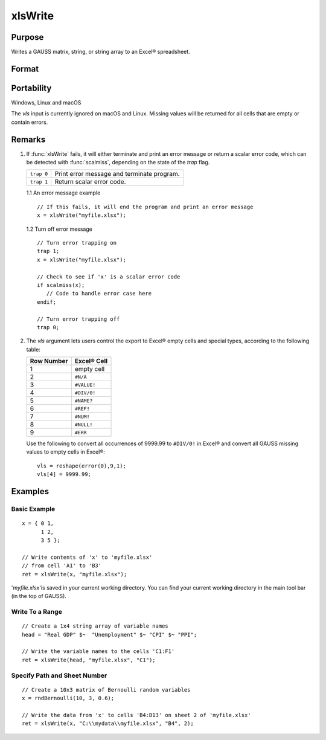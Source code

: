 
xlsWrite
==============================================

Purpose
----------------
Writes a GAUSS matrix, string, or string array to an Excel® spreadsheet.

Format
----------------
.. function:: ret = xlsWrite(data[, file[, range[, sheet[, vls]]]])

    :param data: data
    :type data: matrix or string, or string array.

    :param file: name of *.xls* or *.xlsx* file.
    :type file: string

    :param range: the starting point of the write, e.g. "A2". Default = "A1".
    :type range: string

    :param sheet: sheet number. Default = 1.
    :type sheet: scalar

    :param vls: specifies the conversion of GAUSS values or characters into Excel® empty cells
        and special types (see Remarks). A null string results in all GAUSS missing values and 
        null strings being converted to empty cells. Default = null string.
    :type vls: null string or 9x1 matrix or string array

    :return ret: 0 if success or a scalar error code.

    :type ret: scalar

Portability
------------

Windows, Linux and macOS

The *vls* input is currently ignored on macOS and Linux. Missing values will be returned for all cells that are empty or contain errors.

Remarks
-------

#. If :func:`xlsWrite` fails, it will either terminate and print an error
   message or return a scalar error code, which can be detected with
   :func:`scalmiss`, depending on the state of the `trap` flag.

   +------------+--------------------------------------------+
   | ``trap 0`` | Print error message and terminate program. |
   +------------+--------------------------------------------+
   | ``trap 1`` | Return scalar error code.                  |
   +------------+--------------------------------------------+

   1.1 An error message example

   ::

      // If this fails, it will end the program and print an error message
      x = xlsWrite("myfile.xlsx");

   1.2 Turn off error message

   ::

      // Turn error trapping on
      trap 1;
      x = xlsWrite("myfile.xlsx");

      // Check to see if 'x' is a scalar error code
      if scalmiss(x);
         // Code to handle error case here
      endif;

      // Turn error trapping off
      trap 0;

#. The *vls* argument lets users control the export to Excel® empty cells
   and special types, according to the following table:

   ============= ============
   Row Number    Excel® Cell
   ============= ============
   1             empty cell
   2             ``#N/A``
   3             ``#VALUE!``
   4             ``#DIV/0!``
   5             ``#NAME?``
   6             ``#REF!``
   7             ``#NUM!``
   8             ``#NULL!``
   9             ``#ERR``
   ============= ============

   Use the following to convert all occurrences of 9999.99 to ``#DIV/0!`` in
   Excel® and convert all GAUSS missing values to empty cells in Excel®:

   ::

      vls = reshape(error(0),9,1);
      vls[4] = 9999.99;

Examples
----------------

Basic Example
+++++++++++++

::

    x = { 0 1,
          1 2,
          3 5 };
    
    // Write contents of 'x' to 'myfile.xlsx'
    // from cell 'A1' to 'B3'
    ret = xlsWrite(x, "myfile.xlsx");

'*myfile.xlsx*'is saved in your current working directory. You can find your current working directory 
in the main tool bar (in the top of GAUSS).

Write To a Range
++++++++++++++++

::

    // Create a 1x4 string array of variable names
    head = "Real GDP" $~  "Unemployment" $~ "CPI" $~ "PPI";
    
    // Write the variable names to the cells 'C1:F1'
    ret = xlsWrite(head, "myfile.xlsx", "C1");

Specify Path and Sheet Number
+++++++++++++++++++++++++++++

::

    // Create a 10x3 matrix of Bernoulli random variables
    x = rndBernoulli(10, 3, 0.6);
    
    // Write the data from 'x' to cells 'B4:D13' on sheet 2 of 'myfile.xlsx'
    ret = xlsWrite(x, "C:\\mydata\\myfile.xlsx", "B4", 2);

.. seealso:: Functions :func:`xlsReadSA`, :func:`xlsReadM`, :func:`xlsWriteM`, :func:`xlsWriteSA`, :func:`xlsGetSheetCount`, :func:`xlsGetSheetSize`, :func:`xlsGetSheetTypes`, :func:`xlsMakeRange`

